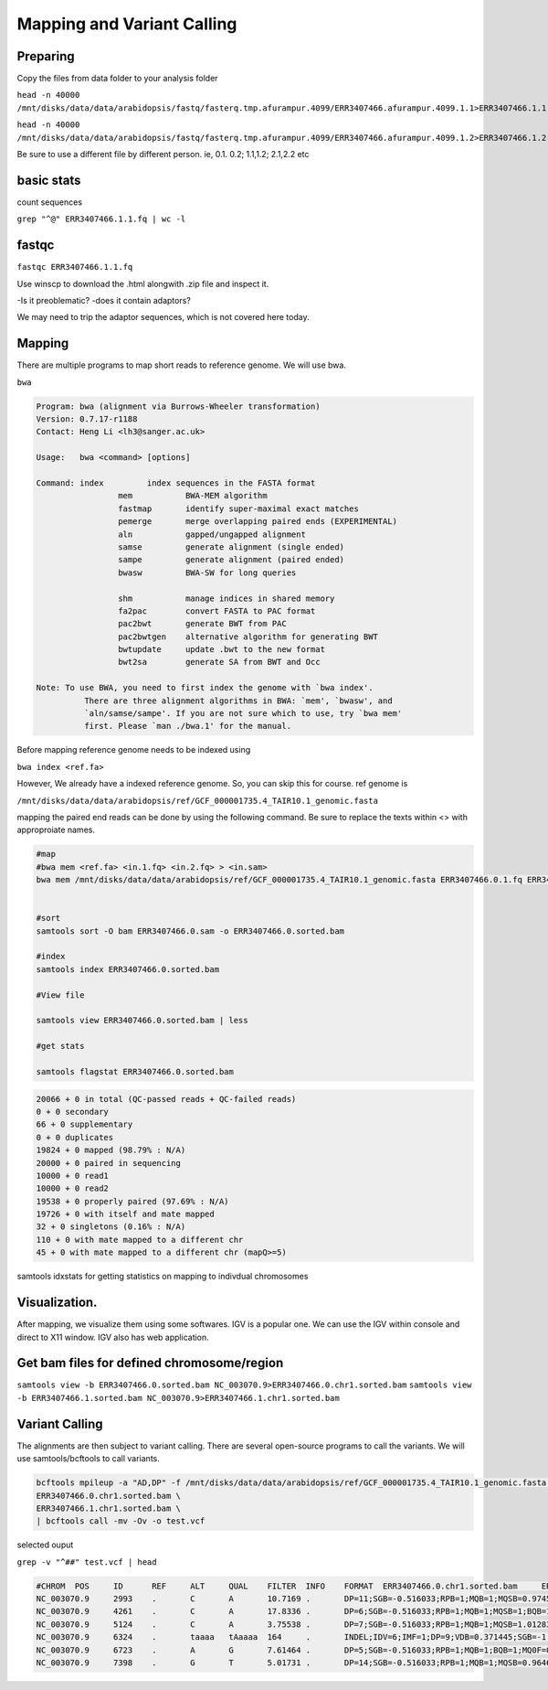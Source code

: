 #########################
Mapping and Variant Calling
#########################
Preparing
----------
Copy the files from data folder to your analysis folder

``head -n 40000 /mnt/disks/data/data/arabidopsis/fastq/fasterq.tmp.afurampur.4099/ERR3407466.afurampur.4099.1.1>ERR3407466.1.1.fq``

``head -n 40000 /mnt/disks/data/data/arabidopsis/fastq/fasterq.tmp.afurampur.4099/ERR3407466.afurampur.4099.1.2>ERR3407466.1.2.fq``

Be sure to use a different file by different person. ie, 0.1. 0.2; 1.1,1.2; 2.1,2.2 etc

basic stats
-----------
count sequences

``grep "^@" ERR3407466.1.1.fq | wc -l``

fastqc
---------

``fastqc ERR3407466.1.1.fq``

Use winscp to download the .html alongwith .zip file and inspect it.
 
-Is it preoblematic?
-does it contain adaptors?

We may need to trip the adaptor sequences, which is not covered here today. 

Mapping
---------
There are multiple programs to map short reads to reference genome. We will use bwa. 

``bwa``

.. code-block:: console

	Program: bwa (alignment via Burrows-Wheeler transformation)
	Version: 0.7.17-r1188
	Contact: Heng Li <lh3@sanger.ac.uk>

	Usage:   bwa <command> [options]

	Command: index         index sequences in the FASTA format
			 mem           BWA-MEM algorithm
			 fastmap       identify super-maximal exact matches
			 pemerge       merge overlapping paired ends (EXPERIMENTAL)
			 aln           gapped/ungapped alignment
			 samse         generate alignment (single ended)
			 sampe         generate alignment (paired ended)
			 bwasw         BWA-SW for long queries

			 shm           manage indices in shared memory
			 fa2pac        convert FASTA to PAC format
			 pac2bwt       generate BWT from PAC
			 pac2bwtgen    alternative algorithm for generating BWT
			 bwtupdate     update .bwt to the new format
			 bwt2sa        generate SA from BWT and Occ

	Note: To use BWA, you need to first index the genome with `bwa index'.
		  There are three alignment algorithms in BWA: `mem', `bwasw', and
		  `aln/samse/sampe'. If you are not sure which to use, try `bwa mem'
		  first. Please `man ./bwa.1' for the manual.


Before mapping reference genome needs to be indexed using

``bwa index <ref.fa>``

However, We already have a indexed reference genome. So, you can skip this for course. 
ref genome is 

``/mnt/disks/data/data/arabidopsis/ref/GCF_000001735.4_TAIR10.1_genomic.fasta``

mapping the paired end reads can be done by using the following command. Be sure to replace the texts within <> with approproiate names. 

.. code-block:: console

	#map
	#bwa mem <ref.fa> <in.1.fq> <in.2.fq> > <in.sam>
	bwa mem /mnt/disks/data/data/arabidopsis/ref/GCF_000001735.4_TAIR10.1_genomic.fasta ERR3407466.0.1.fq ERR3407466.0.2.fq > ERR3407466.0.sam
	
	
	#sort
	samtools sort -O bam ERR3407466.0.sam -o ERR3407466.0.sorted.bam
	
	#index
	samtools index ERR3407466.0.sorted.bam
	
	#View file
	
	samtools view ERR3407466.0.sorted.bam | less
	
	#get stats
	
	samtools flagstat ERR3407466.0.sorted.bam
	
	
.. code-block:: console 

	20066 + 0 in total (QC-passed reads + QC-failed reads)
	0 + 0 secondary
	66 + 0 supplementary
	0 + 0 duplicates
	19824 + 0 mapped (98.79% : N/A)
	20000 + 0 paired in sequencing
	10000 + 0 read1
	10000 + 0 read2
	19538 + 0 properly paired (97.69% : N/A)
	19726 + 0 with itself and mate mapped
	32 + 0 singletons (0.16% : N/A)
	110 + 0 with mate mapped to a different chr
	45 + 0 with mate mapped to a different chr (mapQ>=5)
	
	
samtools idxstats for getting statistics on  mapping to indivdual chromosomes

.. code-block:: console
	samtools idxstats ERR3407466.0.sorted.bam
	
	##output
	##(output is from different file here, just for an example)	
	NC_003070.9     30427671        839272  1088
	NC_003071.7     19698289        712864  1010
	NC_003074.8     23459830        941245  1178
	NC_003075.7     18585056        608362  706
	NC_003076.8     26975502        800847  990
	NC_037304.1     367808  78101   80
	NC_000932.1     154478  1057097 1075
	*       0       0       66320


Visualization. 
-------------------

After mapping, we visualize them using some softwares. IGV is a popular one. We can use the IGV within console and direct to X11 window. IGV also has web application.

Get bam files for defined chromosome/region
--------------------------------------------

``samtools view -b ERR3407466.0.sorted.bam NC_003070.9>ERR3407466.0.chr1.sorted.bam``
``samtools view -b ERR3407466.1.sorted.bam NC_003070.9>ERR3407466.1.chr1.sorted.bam``

Variant Calling
-----------------

The alignments are then subject to variant calling. There are several open-source programs to call the variants. We will use samtools/bcftools to call variants. 

.. code-block:: console
	
 bcftools mpileup -a "AD,DP" -f /mnt/disks/data/data/arabidopsis/ref/GCF_000001735.4_TAIR10.1_genomic.fasta \
 ERR3407466.0.chr1.sorted.bam \
 ERR3407466.1.chr1.sorted.bam \
 | bcftools call -mv -Ov -o test.vcf


selected ouput

``grep -v "^##" test.vcf | head``

.. code-block:: console

	#CHROM  POS     ID      REF     ALT     QUAL    FILTER  INFO    FORMAT  ERR3407466.0.chr1.sorted.bam     ERR3407466.1.chr1.sorted.bam
	NC_003070.9     2993    .       C       A       10.7169 .       DP=11;SGB=-0.516033;RPB=1;MQB=1;MQSB=0.974597;BQB=1;MQ0F=0;ICB=0.3;HOB=0.125;AC=1;AN=4;DP4=3,5,1,0;MQ=60        GT:PL:DP:AD     0/1:45,0,154:5:4,1      0/0:0,12,141:4:4,0
	NC_003070.9     4261    .       C       A       17.8336 .       DP=6;SGB=-0.516033;RPB=1;MQB=1;MQSB=1;BQB=1;MQ0F=0;ICB=0.3;HOB=0.125;AC=1;AN=4;DP4=2,2,1,0;MQ=60        GT:PL:DP:AD     0/1:51,0,66:3:2,1       0/0:0,6,75:2:2,0
	NC_003070.9     5124    .       C       A       3.75538 .       DP=7;SGB=-0.516033;RPB=1;MQB=1;MQSB=1.01283;BQB=1;MQ0F=0;ICB=0.3;HOB=0.125;AC=1;AN=4;DP4=3,3,0,1;MQ=60  GT:PL:DP:AD     0/0:0,15,174:5:5,0      0/1:35,0,35:2:1,1
	NC_003070.9     6324    .       taaaa   tAaaaa  164     .       INDEL;IDV=6;IMF=1;DP=9;VDB=0.371445;SGB=-1.03866;MQSB=0.974597;MQ0F=0;AC=4;AN=4;DP4=0,0,5,4;MQ=60       GT:PL:DP:AD     1/1:71,9,0:3:0,3        1/1:120,18,0:6:0,6
	NC_003070.9     6723    .       A       G       7.61464 .       DP=5;SGB=-0.516033;RPB=1;MQB=1;BQB=1;MQ0F=0;ICB=0.3;HOB=0.125;AC=1;AN=4;DP4=2,0,1,0;MQ=60       GT:PL:DP:AD     0/0:0,6,90:2:2,0        0/1:41,3,0:1:0,1
	NC_003070.9     7398    .       G       T       5.01731 .       DP=14;SGB=-0.516033;RPB=1;MQB=1;MQSB=0.964642;BQB=1;MQ0F=0;ICB=0.3;HOB=0.125;AC=1;AN=4;DP4=6,4,1,0;MQ=60        GT:PL:DP:AD     0/0:0,12,104:4:4,0      0/1:39,0,174:7:6,1
